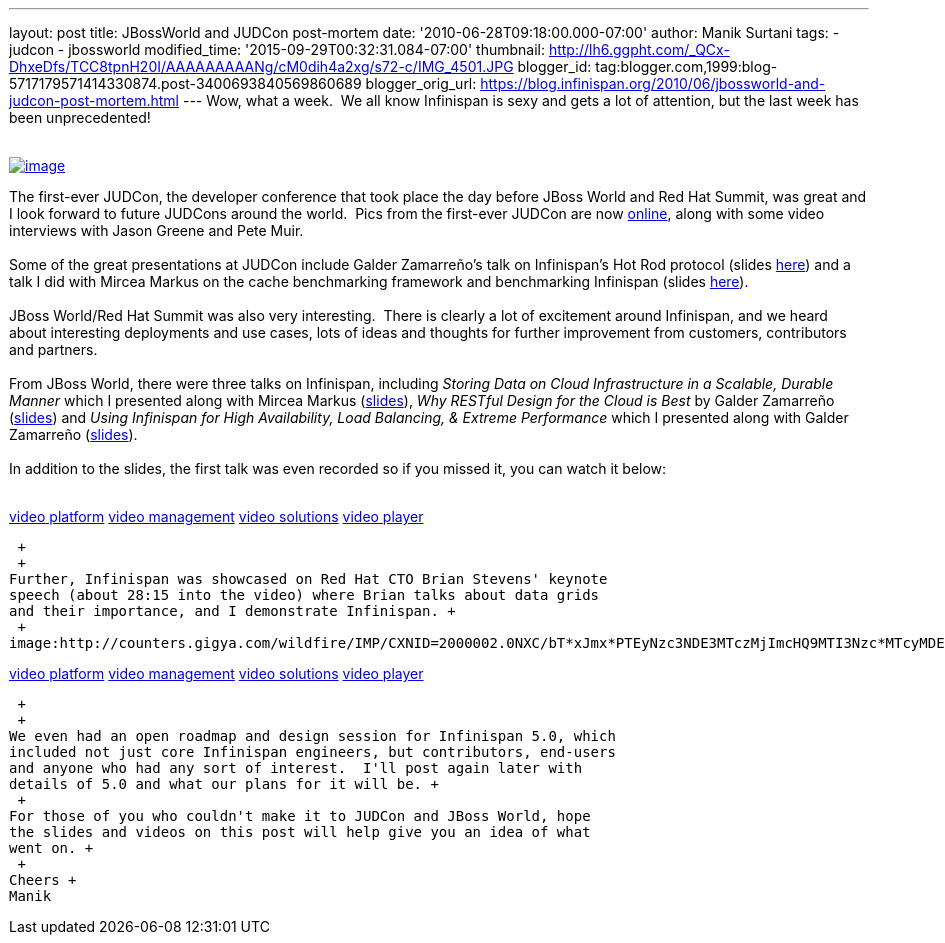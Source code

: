 ---
layout: post
title: JBossWorld and JUDCon post-mortem
date: '2010-06-28T09:18:00.000-07:00'
author: Manik Surtani
tags:
- judcon
- jbossworld
modified_time: '2015-09-29T00:32:31.084-07:00'
thumbnail: http://lh6.ggpht.com/_QCx-DhxeDfs/TCC8tpnH20I/AAAAAAAAANg/cM0dih4a2xg/s72-c/IMG_4501.JPG
blogger_id: tag:blogger.com,1999:blog-5717179571414330874.post-3400693840569860689
blogger_orig_url: https://blog.infinispan.org/2010/06/jbossworld-and-judcon-post-mortem.html
---
Wow, what a week.  We all know Infinispan is sexy and gets a lot of
attention, but the last week has been unprecedented! +
 +

http://lh6.ggpht.com/_QCx-DhxeDfs/TCC8tpnH20I/AAAAAAAAANg/cM0dih4a2xg/s1600/IMG_4501.JPG[image:http://lh6.ggpht.com/_QCx-DhxeDfs/TCC8tpnH20I/AAAAAAAAANg/cM0dih4a2xg/s320/IMG_4501.JPG[image]]

The first-ever JUDCon, the developer conference that took place the day
before JBoss World and Red Hat Summit, was great and I look forward to
future JUDCons around the world.  Pics from the first-ever JUDCon are
now http://www.jboss.org/events/JUDCon.html[online], along with some
video interviews with Jason Greene and Pete Muir. +
 +
Some of the great presentations at JUDCon include Galder Zamarreño's
talk on Infinispan's Hot Rod protocol (slides
https://www.jboss.org/dms/judcon/presentations/JUDCon2010_HotRodProtocolinInfinispan.pdf[here])
and a talk I did with Mircea Markus on the cache benchmarking framework
and benchmarking Infinispan (slides
https://www.jboss.org/dms/judcon/presentations/JUDCon2010_BenchmarkingAndTestingInfinispan.pdf[here]). +
 +
JBoss World/Red Hat Summit was also very interesting.  There is clearly
a lot of excitement around Infinispan, and we heard about interesting
deployments and use cases, lots of ideas and thoughts for further
improvement from customers, contributors and partners. +
 +
From JBoss World, there were three talks on Infinispan,
including _Storing Data on Cloud Infrastructure in a Scalable, Durable
Manner_ which I presented along with Mircea Markus
(http://www.redhat.com/promo/summit/2010/presentations/cloud/wed/msurtani-2-storing-data/msurtani-2-storing.pdf[slides]), _Why
RESTful Design for the Cloud is Best_ by Galder Zamarreño
(http://www.redhat.com/promo/summit/2010/presentations/cloud/fri/galder-945-why-RESTful/RestfulDesignJBWRH2010.pdf[slides])
and _Using Infinispan for High Availability, Load Balancing, & Extreme
Performance_ which I presented along with Galder Zamarreño
(http://www.redhat.com/promo/summit/2010/presentations/jbossworld/developer-insights/thurs/msurtani-1130-infinispan/Using-Infinispan-for-High-Availability-Load-Balancing-Extreme-Performance.pdf[slides]). +
 +
In addition to the slides, the first talk was even recorded so if you
missed it, you can watch it below: +
 +
image:http://counters.gigya.com/wildfire/IMP/CXNID=2000002.0NXC/bT*xJmx*PTEyNzc3NDEyNDk*OTUmcHQ9MTI3Nzc*MTQyMjA2NSZwPTE5ODY4MSZkPTBfNXN6N21wdmImZz*yJm89ZTgwOTEyMThk/YTk3NGY4MjhjM2U2ZTdlYjk4NDNlMWImb2Y9MA==.gif[image,width=0,height=0]

http://corp.kaltura.com[video platform]
http://corp.kaltura.com/technology/video_management[video management]
http://corp.kaltura.com/solutions/overview[video solutions]
http://corp.kaltura.com/technology/video_player[video player]

 +
 +
Further, Infinispan was showcased on Red Hat CTO Brian Stevens' keynote
speech (about 28:15 into the video) where Brian talks about data grids
and their importance, and I demonstrate Infinispan. +
 +
image:http://counters.gigya.com/wildfire/IMP/CXNID=2000002.0NXC/bT*xJmx*PTEyNzc3NDE3MTczMjImcHQ9MTI3Nzc*MTcyMDEyNCZwPTE5ODY4MSZkPTBfbmZ2MmszNmomZz*yJm89ZTgwOTEyMThk/YTk3NGY4MjhjM2U2ZTdlYjk4NDNlMWImb2Y9MA==.gif[image,width=0,height=0]

http://corp.kaltura.com[video platform]
http://corp.kaltura.com/technology/video_management[video management]
http://corp.kaltura.com/solutions/overview[video solutions]
http://corp.kaltura.com/technology/video_player[video player]

 +
 +
We even had an open roadmap and design session for Infinispan 5.0, which
included not just core Infinispan engineers, but contributors, end-users
and anyone who had any sort of interest.  I'll post again later with
details of 5.0 and what our plans for it will be. +
 +
For those of you who couldn't make it to JUDCon and JBoss World, hope
the slides and videos on this post will help give you an idea of what
went on. +
 +
Cheers +
Manik
